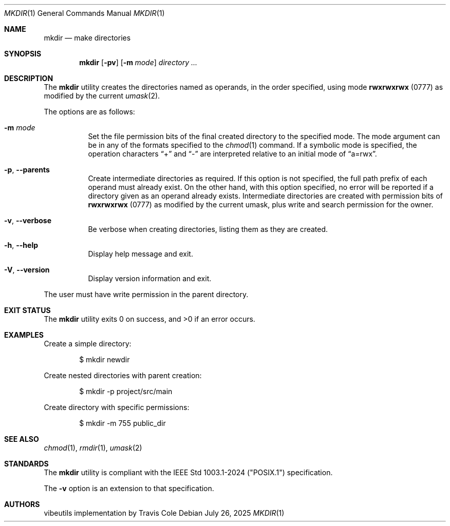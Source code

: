 .Dd July 26, 2025
.Dt MKDIR 1
.Os
.Sh NAME
.Nm mkdir
.Nd make directories
.Sh SYNOPSIS
.Nm mkdir
.Op Fl pv
.Op Fl m Ar mode
.Ar directory ...
.Sh DESCRIPTION
The
.Nm
utility creates the directories named as operands, in the order specified,
using mode
.Li rwxrwxrwx
(0777) as modified by the current
.Xr umask 2 .
.Pp
The options are as follows:
.Bl -tag -width Ds
.It Fl m Ar mode
Set the file permission bits of the final created directory to
the specified mode.
The mode argument can be in any of the formats specified to the
.Xr chmod 1
command.
If a symbolic mode is specified, the operation characters
.Dq +
and
.Dq -
are interpreted relative to an initial mode of
.Dq a=rwx .
.It Fl p , Fl Fl parents
Create intermediate directories as required.
If this option is not specified, the full path prefix of each
operand must already exist.
On the other hand, with this option specified, no error will be
reported if a directory given as an operand already exists.
Intermediate directories are created with permission bits of
.Li rwxrwxrwx
(0777) as modified by the current umask, plus write and search
permission for the owner.
.It Fl v , Fl Fl verbose
Be verbose when creating directories, listing them as they are created.
.It Fl h , Fl Fl help
Display help message and exit.
.It Fl V , Fl Fl version
Display version information and exit.
.El
.Pp
The user must have write permission in the parent directory.
.Sh EXIT STATUS
.Ex -std mkdir
.Sh EXAMPLES
Create a simple directory:
.Bd -literal -offset indent
$ mkdir newdir
.Ed
.Pp
Create nested directories with parent creation:
.Bd -literal -offset indent
$ mkdir -p project/src/main
.Ed
.Pp
Create directory with specific permissions:
.Bd -literal -offset indent
$ mkdir -m 755 public_dir
.Ed
.Sh SEE ALSO
.Xr chmod 1 ,
.Xr rmdir 1 ,
.Xr umask 2
.Sh STANDARDS
The
.Nm
utility is compliant with the
IEEE Std 1003.1-2024 ("POSIX.1")
specification.
.Pp
The
.Fl v
option is an extension to that specification.
.Sh AUTHORS
.An "vibeutils implementation by Travis Cole"
